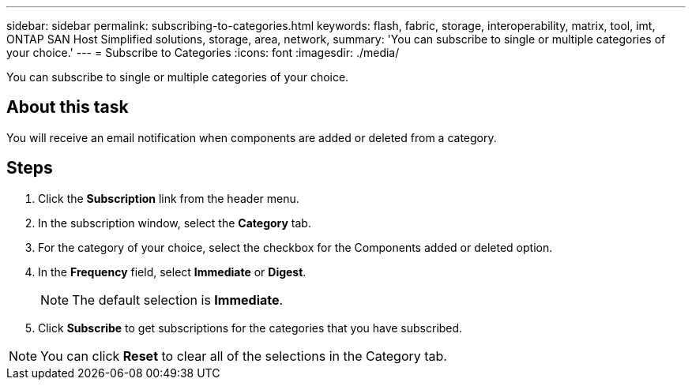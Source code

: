 ---
sidebar: sidebar
permalink: subscribing-to-categories.html
keywords: flash, fabric, storage, interoperability, matrix, tool, imt, ONTAP SAN Host Simplified solutions, storage, area, network,
summary:  'You can subscribe to single or multiple categories of your choice.'
---
= Subscribe to Categories
:icons: font
:imagesdir: ./media/

[.lead]
You can subscribe to single or multiple categories of your choice.

== About this task
You will receive an email notification when components are added or deleted from a category.

== Steps
. Click the *Subscription* link from the header menu.
. In the subscription window, select the *Category* tab.
. For the category of your choice, select the checkbox for the Components added or deleted option.
. In the *Frequency* field, select *Immediate* or *Digest*.
+
NOTE: The default selection is *Immediate*.
+
. Click *Subscribe* to get subscriptions for the categories that you have subscribed.

NOTE: You can click *Reset* to clear all of the selections in the Category tab.
